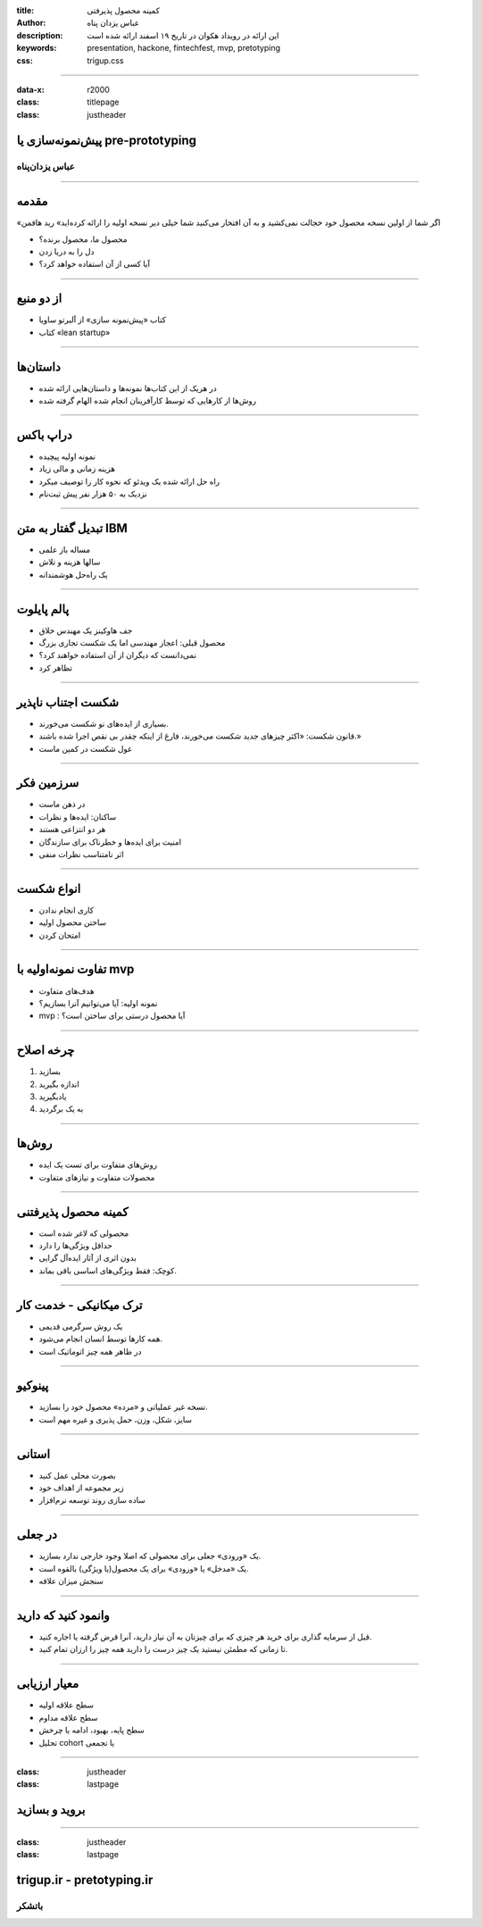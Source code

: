 :title: کمینه محصول پذیرفتی
:author: عباس یزدان پناه
:description: این ارائه در رویداد هکوان در تاریخ ۱۹ اسفند ارائه شده است
:keywords: presentation, hackone, fintechfest, mvp, pretotyping
:css: trigup.css

----

:data-x: r2000 
:class: titlepage
:class: justheader

.. raw:: html

	<h2>باسمه تعالی</h2>


پیش‌نمونه‌سازی یا pre-prototyping
=========================================================

عباس یزدان‌پناه 
------------------------------




----


مقدمه
===========================================

«اگر شما از اولین نسخه محصول خود خجالت نمی‌کشید و به آن افتخار می‌کنید شما خیلی دیر نسخه اولیه را ارائه کرده‌اید» رید هافمن

- محصول ما، محصول برنده؟
- دل را به دریا زدن
- آیا کسی از آن استفاده خواهد کرد؟

----

از دو منبع
==================

- کتاب «پیش‌نمونه سازی» از آلبرتو ساویا
- کتاب «lean startup»



----


داستان‌ها
==================

- در هریک از این کتاب‌ها نمونه‌ها و داستان‌هایی ارائه شده
- روش‌ها از کارهایی که توسط کارآفرینان انجام شده الهام گرفته شده



----

دراپ باکس
========================

- نمونه اولیه پیچیده 
- هزینه زمانی و مالی زیاد
- راه حل ارائه شده یک ویدئو که نحوه کار را توصیف میکرد
- نزدیک به ۵۰ هزار نفر پیش ثبت‌نام

.. image:: images/dropbox.jpg
	:width: 400px


----

تبدیل گفتار به متن IBM
========================

- مساله باز علمی
- سالها هزینه و تلاش
- یک راه‌حل هوشمندانه


.. image:: images/ibm_speech.jpg
	:width: 400px




----

پالم پایلوت
========================


- جف هاوکینز یک مهندس خلاق
- محصول قبلی: اعجاز مهندسی اما یک شکست تجاری بزرگ
- نمی‌دانست که دیگران از آن استفاده خواهند کرد؟
- تظاهر کرد

.. image:: images/palmpilot.png
	:width: 200px
	:class: left-image

----


شکست اجتناب ناپذیر
====================

- بسیاری از ایده‌های نو شکست می‌خورند.
- قانون شکست: «اکثر چیزهای جدید شکست می‌خورند، فارغ از اینکه چقدر بی نقص اجرا شده باشند.»
- غول شکست در کمین ماست



----

سرزمین فکر
============

- در ذهن ماست
- ساکنان: ایده‌ها و نظرات
- هر دو انتزاعی هستند
- امنیت برای ایده‌ها و خطرناک برای سازندگان
- اثر نامتناسب نظرات منفی


----

انواع شکست
===========

- کاری انجام ندادن
- ساختن محصول اولیه
- امتحان کردن

----

تفاوت نمونه‌اولیه با mvp
=========================

- هدف‌های متفاوت
- نمونه اولیه: آیا می‌توانیم آنرا بسازیم؟
- mvp : آیا محصول درستی برای ساختن است؟

.. image:: images/mvp-prototype.jpg	
	:width: 400px
	:class: left-image

----


چرخه اصلاح
===========

1. بسازید
2. اندازه بگیرید
3. یادبگیرید
4. به یک برگردید

.. image:: images/build-learn.png
	:width: 500px
	:class: left-image

----


روش‌ها
=====================

- روش‌های متفاوت برای تست یک ایده
- محصولات متفاوت و نیازهای متفاوت

----

کمینه محصول پذیرفتنی
========================

- محصولی که لاغر شده است
- حداقل ویژگی‌ها را دارد
- بدون اثری از آثار ایده‌آل گرایی
- کوچک: فقط ویژگی‌‌های اساسی باقی بماند.


.. image:: images/mvp.png
	:width: 400px
	:class: left-image

----

ترک میکانیکی - خدمت کار
========================

- یک روش سرگرمی قدیمی
- همه کارها توسط انسان انجام می‌شود.
- در ظاهر همه چیز اتوماتیک است

.. image:: images/mechanicaltork.png
	:width: 300px
	:class: left-image


----

پینوکیو
========================

- نسخه غیر عملیاتی و «مرده» محصول خود را بسازید.
- سایز، شکل، وزن، حمل پذیری و غیره مهم است

.. image:: images/pinokio.png
	:width: 150px
	:class: left-image

----

استانی
========================

- بصورت محلی عمل کنید
- زیر مجموعه از اهداف خود
-  ساده سازی روند توسعه نرم‌افزار


----

در جعلی
========================

- یک «ورودی» جعلی برای محصولی که اصلا وجود خارجی ندارد بسازید.
- یک «مدخل» یا «ورودی» برای یک محصول(یا ویژگی) بالقوه است. 
- سنجش میزان علاقه

.. image:: images/awkward-moment-gif-fake-door.gif
	:width: 500px

----

وانمود کنید که دارید
========================

- قبل از سرمایه گذاری برای خرید هر چیزی که برای چیزتان به آن نیاز دارید، آنرا قرض گرفته یا اجاره کنید.
- تا زمانی که مطمئن نیستید یک چیز درست را دارید همه چیز را ارزان تمام کنید.





----


معیار ارزیابی
========================
- سطح علاقه اولیه
- سطح علاقه مداوم
- سطح پایه، بهبود، ادامه یا چرخش
- تحلیل cohort یا تجمعی

----

:class: justheader
:class: lastpage

بروید و بسازید
========================


----

:class: justheader
:class: lastpage

trigup.ir - pretotyping.ir
================================

باتشکر
-------------------


.. raw:: html
	
	<div>
	<a href="http://twitter.com/yazdanpanaha" class="icon-twitter icon-2x"></a>yazdanpanaha
	<a href="http://github.com/yazdan" class="icon-octocat icon-2x"></a>yazdan
	</div>



